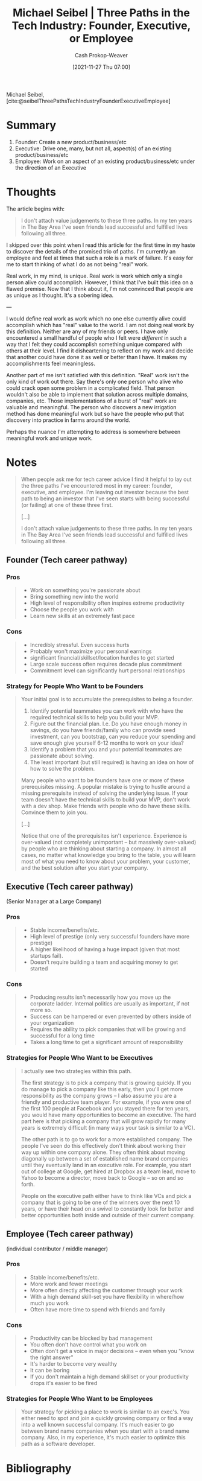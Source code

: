 :PROPERTIES:
:ID:       548362c8-b5a6-4d50-b459-543d321e49b6
:ROAM_REFS: [cite:@seibelThreePathsTechIndustryFounderExecutiveEmployee]
:LAST_MODIFIED: [2023-09-05 Tue 20:15]
:END:
#+title: Michael Seibel | Three Paths in the Tech Industry: Founder, Executive, or Employee
#+hugo_custom_front_matter: :slug "548362c8-b5a6-4d50-b459-543d321e49b6"
#+author: Cash Prokop-Weaver
#+date: [2021-11-27 Thu 07:00]
#+hugo_draft: true

Michael Seibel, [cite:@seibelThreePathsTechIndustryFounderExecutiveEmployee]

* Summary

1. Founder: Create a new product/business/etc
2. Executive: Drive one, many, but not all, aspect(s) of an existing product/business/etc
3. Employee: Work on an aspect of an existing product/business/etc under the direction of an Executive

* Thoughts
The article begins with:

#+begin_quote
I don't attach value judgements to these three paths. In my ten years in The Bay Area I've seen friends lead successful and fulfilled lives following all three.
#+end_quote

I skipped over this point when I read this article for the first time in my haste to discover the details of the promised trio of paths. I'm currently an employee and feel at times that such a role is a mark of failure. It's easy for me to start thinking of what I do as not being "real" work.

Real work, in my mind, is unique. Real work is work which only a single person alive could accomplish. However, I think that I've built this idea on a flawed premise. Now that I think about it, I'm not convinced that people are as unique as I thought. It's a sobering idea.

---

I would define real work as work which no one else currently alive could accomplish which has "real" value to the world. I am not doing real work by this definition. Neither are any of my friends or peers. I have only encountered a small handful of people who I felt were /different/ in such a way that I felt they could accomplish something unique compared with others at their level. I find it disheartening to reflect on my work and decide that another could have done it as well or better than I have. It makes my accomplishments feel meaningless.

Another part of me isn't satisfied with this definition. "Real" work isn't the only kind of work out there. Say there's only one person who alive who could crack open some problem in a complicated field. That person wouldn't also be able to implement that solution across multiple domains, companies, etc. Those implementations of a burst of "real" work are valuable and meaningful. The person who discovers a new irrigation method has done meaningful work but so have the people who put that discovery into practice in farms around the world.

Perhaps the nuance I'm attempting to address is somewhere between meaningful work and unique work.

* Notes

#+begin_quote
When people ask me for tech career advice I find it helpful to lay out the three paths I've encountered most in my career: founder, executive, and employee. I'm leaving out investor because the best path to being an investor that I've seen starts with being successful (or failing) at one of these three first.

[...]

I don't attach value judgements to these three paths. In my ten years in The Bay Area I've seen friends lead successful and fulfilled lives following all three.
#+end_quote

** Founder (Tech career pathway)
:PROPERTIES:
:ID:       d9db2f68-9973-472e-800d-a995192a140d
:END:
*** Pros
#+begin_quote
- Work on something you're passionate about
- Bring something new into the world
- High level of responsibility often inspires extreme productivity
- Choose the people you work with
- Learn new skills at an extremely fast pace
#+end_quote

*** Cons
#+begin_quote
- Incredibly stressful. Even success hurts
- Probably won't maximize your personal earnings
- significant financial/skillset/location hurdles to get started
- Large scale success often requires decade plus commitment
- Commitment level can significantly hurt personal relationships
#+end_quote
*** Strategy for People Who Want to be Founders
#+begin_quote
Your initial goal is to accumulate the prerequisites to being a founder.

1. Identify potential teammates you can work with who have the required technical skills to help you build your MVP.
2. Figure out the financial plan. I.e. Do you have enough money in savings, do you have friends/family who can provide seed investment, can you bootstrap, can you reduce your spending and save enough give yourself 6-12 months to work on your idea?
3. Identify a problem that you and your potential teammates are passionate about solving.
4. The least important (but still required) is having an idea on how of how to solve the problem.

Many people who want to be founders have one or more of these prerequisites missing. A popular mistake is trying to hustle around a missing prerequisite instead of solving the underlying issue. If your team doesn't have the technical skills to build your MVP, don't work with a dev shop. Make friends with people who do have these skills. Convince them to join you.

[...]

Notice that one of the prerequisites isn't experience. Experience is over-valued (not completely unimportant – but massively over-valued) by people who are thinking about starting a company. In almost all cases, no matter what knowledge you bring to the table, you will learn most of what you need to know about your problem, your customer, and the best solution after you start your company.
#+end_quote

** Executive (Tech career pathway)
:PROPERTIES:
:ID:       a8fc0ec0-b94d-43e5-a63b-3db551f169cf
:END:
(Senior Manager at a Large Company)

*** Pros

#+begin_quote
- Stable income/benefits/etc.
- High level of prestige (only very successful founders have more prestige)
- A higher likelihood of having a huge impact (given that most startups fail).
- Doesn't require building a team and acquiring money to get started
#+end_quote

*** Cons
#+begin_quote
- Producing results isn't necessarily how you move up the corporate ladder. Internal politics are usually as important, if not more so.
- Success can be hampered or even prevented by others inside of your organization
- Requires the ability to pick companies that will be growing and successful for a long time
- Takes a long time to get a significant amount of responsibility
#+end_quote
*** Strategies for People Who Want to be Executives

#+begin_quote
I actually see two strategies within this path.

The first strategy is to pick a company that is growing quickly. If you do manage to pick a company like this early, then you'll get more responsibility as the company grows – I also assume you are a friendly and productive team player. For example, if you were one of the first 100 people at Facebook and you stayed there for ten years, you would have many opportunities to become an executive. The hard part here is that picking a company that will grow rapidly for many years is extremely difficult (in many ways your task is similar to a VC).

The other path is to go to work for a more established company. The people I've seen do this effectively don't think about working their way up within one company alone. They often think about moving diagonally up between a set of established name brand companies until they eventually land in an executive role. For example, you start out of college at Google, get hired at Dropbox as a team lead, move to Yahoo to become a director, move back to Google – so on and so forth.

People on the executive path either have to think like VCs and pick a company that is going to be one of the winners over the next 10 years, or have their head on a swivel to constantly look for better and better opportunities both inside and outside of their current company.
#+end_quote

** Employee (Tech career pathway)
:PROPERTIES:
:ID:       8e8097dd-4312-45ed-b3f7-5e1dfea2007b
:END:
(individual contributor / middle manager)

*** Pros

#+begin_quote
- Stable income/benefits/etc.
- More work and fewer meetings
- More often directly affecting the customer through your work
- With a high demand skill-set you have flexibility in where/how much you work
- Often have more time to spend with friends and family
#+end_quote

*** Cons
#+begin_quote
- Productivity can be blocked by bad management
- You often don't have control what you work on
- Often don't get a voice in major decisions – even when you "know the right answer"
- It's harder to become very wealthy
- It can be boring
- If you don't maintain a high demand skillset or your productivity drops it's easier to be fired
#+end_quote
*** Strategies for People Who Want to be Employees

#+begin_quote
Your strategy for picking a place to work is similar to an exec's. You either need to spot and join a quickly growing company or find a way into a well known successful company. It's much easier to go between brand name companies when you start with a brand name company. Also, in my experience, it's much easier to optimize this path as a software developer.
#+end_quote

* Flashcards :noexport:
:PROPERTIES:
:ANKI_DECK: Default
:END:


** Describe :fc:
:PROPERTIES:
:CREATED: [2022-11-15 Tue 07:55]
:FC_CREATED: 2022-11-15T15:56:31Z
:FC_TYPE:  double
:ID:       349f68fa-96f9-4eab-bba7-f233dc4b7648
:FC_BLOCKED_BY:       ecc5a5a3-97a4-4096-8cc9-dcfd238a7dd3,403d7408-c88c-4a1a-b851-d27723632067,e8cec660-9b20-4841-b4db-e4e6f88340d6
:END:
:REVIEW_DATA:
| position | ease | box | interval | due                  |
|----------+------+-----+----------+----------------------|
| front    | 2.65 |   7 |   389.95 | 2024-09-12T22:25:43Z |
| back     | 3.10 |   7 |   506.81 | 2025-01-23T13:29:26Z |
:END:

The three career paths in the tech industry as defined by Michael Seibel

*** Back

1. [[id:d9db2f68-9973-472e-800d-a995192a140d][Founder (Tech career pathway)]]: Create a new product/business/etc
2. [[id:a8fc0ec0-b94d-43e5-a63b-3db551f169cf][Executive (Tech career pathway)]]: Drive one, many, but not all, aspect(s) of an existing product/business/etc
3. [[id:8e8097dd-4312-45ed-b3f7-5e1dfea2007b][Employee (Tech career pathway)]]: Work on an aspect of an existing product/business/etc under the direction of an Executive
*** Source
[cite:@seibelThreePathsTechIndustryFounderExecutiveEmployee]
** Describe :fc:
:PROPERTIES:
:CREATED: [2022-11-21 Mon 18:04]
:FC_CREATED: 2022-11-22T02:05:03Z
:FC_TYPE:  normal
:ID:       ecc5a5a3-97a4-4096-8cc9-dcfd238a7dd3
:END:
:REVIEW_DATA:
| position | ease | box | interval | due                  |
|----------+------+-----+----------+----------------------|
| front    | 2.50 |   7 |   178.84 | 2023-10-27T19:42:55Z |
:END:

[[id:d9db2f68-9973-472e-800d-a995192a140d][Founder (Tech career pathway)]]

*** Back
Create a new product/business/etc
*** Source
[cite:@seibelThreePathsTechIndustryFounderExecutiveEmployee]
** Describe :fc:
:PROPERTIES:
:CREATED: [2022-11-21 Mon 18:04]
:FC_CREATED: 2022-11-22T02:05:03Z
:FC_TYPE:  normal
:ID:       e8cec660-9b20-4841-b4db-e4e6f88340d6
:END:
:REVIEW_DATA:
| position | ease | box | interval | due                  |
|----------+------+-----+----------+----------------------|
| front    | 2.80 |   7 |   278.97 | 2024-03-12T14:16:47Z |
:END:

[[id:a8fc0ec0-b94d-43e5-a63b-3db551f169cf][Executive (Tech career pathway)]]

*** Back
Drive one or many, but not all, aspect(s) of an existing product/business/etc
*** Source
[cite:@seibelThreePathsTechIndustryFounderExecutiveEmployee]
** Describe :fc:
:PROPERTIES:
:CREATED: [2022-11-21 Mon 18:04]
:FC_CREATED: 2022-11-22T02:05:03Z
:FC_TYPE:  normal
:ID:       403d7408-c88c-4a1a-b851-d27723632067
:END:
:REVIEW_DATA:
| position | ease | box | interval | due                  |
|----------+------+-----+----------+----------------------|
| front    | 2.80 |   7 |   315.03 | 2024-04-28T14:58:50Z |
:END:

[[id:8e8097dd-4312-45ed-b3f7-5e1dfea2007b][Employee (Tech career pathway)]]

*** Back
Work on an aspect of an existing product/business/etc under the direction of an [[id:a8fc0ec0-b94d-43e5-a63b-3db551f169cf][Executive (Tech career pathway)]].
*** Source
[cite:@seibelThreePathsTechIndustryFounderExecutiveEmployee]
* Bibliography
#+print_bibliography:
